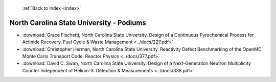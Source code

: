  :ref:`Back to Index <index>`

North Carolina State University - Podiums
-----------------------------------------

* :download:`Grace Fischetti, North Carolina State University. Design of a Continuous Pyrochemical Process for Actinide Recovery. Fuel Cycle & Waste Management <../docs/227.pdf>`
* :download:`Christopher Herman, North Carolina State University. Reactivity Defect Benchmarking of the OpenMC Monte Carlo Transport Code. Reactor Physics <../docs/377.pdf>`
* :download:`David C. Swan, North Carolina State University. Design of a Next-Generation Neutron Multiplicity Counter Independent of Helium-3. Detection & Measurements <../docs/338.pdf>`
